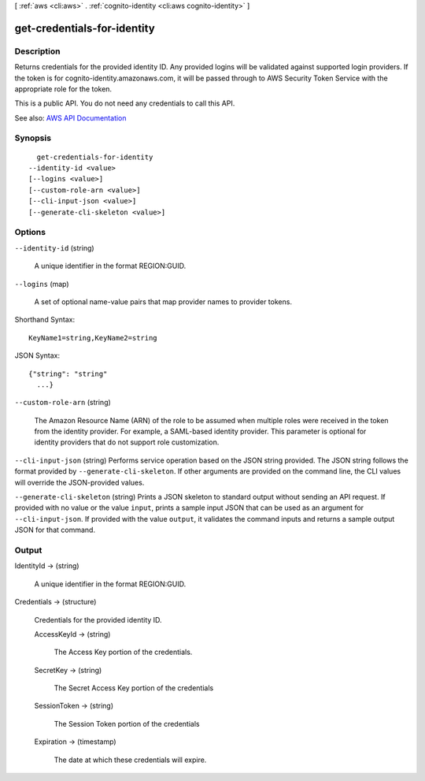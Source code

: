[ :ref:`aws <cli:aws>` . :ref:`cognito-identity <cli:aws cognito-identity>` ]

.. _cli:aws cognito-identity get-credentials-for-identity:


****************************
get-credentials-for-identity
****************************



===========
Description
===========



Returns credentials for the provided identity ID. Any provided logins will be validated against supported login providers. If the token is for cognito-identity.amazonaws.com, it will be passed through to AWS Security Token Service with the appropriate role for the token.

 

This is a public API. You do not need any credentials to call this API.



See also: `AWS API Documentation <https://docs.aws.amazon.com/goto/WebAPI/cognito-identity-2014-06-30/GetCredentialsForIdentity>`_


========
Synopsis
========

::

    get-credentials-for-identity
  --identity-id <value>
  [--logins <value>]
  [--custom-role-arn <value>]
  [--cli-input-json <value>]
  [--generate-cli-skeleton <value>]




=======
Options
=======

``--identity-id`` (string)


  A unique identifier in the format REGION:GUID.

  

``--logins`` (map)


  A set of optional name-value pairs that map provider names to provider tokens.

  



Shorthand Syntax::

    KeyName1=string,KeyName2=string




JSON Syntax::

  {"string": "string"
    ...}



``--custom-role-arn`` (string)


  The Amazon Resource Name (ARN) of the role to be assumed when multiple roles were received in the token from the identity provider. For example, a SAML-based identity provider. This parameter is optional for identity providers that do not support role customization.

  

``--cli-input-json`` (string)
Performs service operation based on the JSON string provided. The JSON string follows the format provided by ``--generate-cli-skeleton``. If other arguments are provided on the command line, the CLI values will override the JSON-provided values.

``--generate-cli-skeleton`` (string)
Prints a JSON skeleton to standard output without sending an API request. If provided with no value or the value ``input``, prints a sample input JSON that can be used as an argument for ``--cli-input-json``. If provided with the value ``output``, it validates the command inputs and returns a sample output JSON for that command.



======
Output
======

IdentityId -> (string)

  

  A unique identifier in the format REGION:GUID.

  

  

Credentials -> (structure)

  

  Credentials for the provided identity ID.

  

  AccessKeyId -> (string)

    

    The Access Key portion of the credentials.

    

    

  SecretKey -> (string)

    

    The Secret Access Key portion of the credentials

    

    

  SessionToken -> (string)

    

    The Session Token portion of the credentials

    

    

  Expiration -> (timestamp)

    

    The date at which these credentials will expire.

    

    

  

